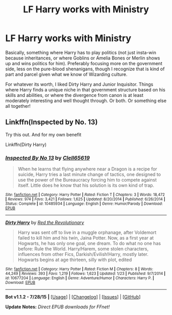 #+TITLE: LF Harry works with Ministry

* LF Harry works with Ministry
:PROPERTIES:
:Author: CasualCarnivore
:Score: 2
:DateUnix: 1438664228.0
:DateShort: 2015-Aug-04
:FlairText: Request
:END:
Basically, something where Harry has to play politics (not just insta-win because inheritances, or where Goblins or Amelia Bones or Merlin shows up and wins politics for him). Preferably focusing more on the government side, less on the pure-blood shenanigans, though I recognize that is kind of part and parcel given what we know of Wizarding culture.

For whatever its worth, I liked Dirty Harry and Junior Inquisitor. Things where Harry finds a unique niche in that government structure based on his skills and abilities, or where the divergence from canon is at least moderately interesting and well thought through. Or both. Or something else all together!


** Linkffn(Inspected by No. 13)

Try this out. And for my own benefit

Linkffn(Dirty Harry)
:PROPERTIES:
:Author: XChampionoftheSunX
:Score: 2
:DateUnix: 1438771779.0
:DateShort: 2015-Aug-05
:END:

*** [[http://www.fanfiction.net/s/10485934/1/][*/Inspected By No 13/*]] by [[https://www.fanfiction.net/u/1298529/Clell65619][/Clell65619/]]

#+begin_quote
  When he learns that flying anywhere near a Dragon is a recipe for suicide, Harry tries a last minute change of tactics, one designed to use the power of the Bureaucracy forcing him to compete against itself. Little does he know that his solution is its own kind of trap.
#+end_quote

^{/Site/: [[http://www.fanfiction.net/][fanfiction.net]] *|* /Category/: Harry Potter *|* /Rated/: Fiction T *|* /Chapters/: 3 *|* /Words/: 18,472 *|* /Reviews/: 974 *|* /Favs/: 3,421 *|* /Follows/: 1,625 *|* /Updated/: 8/20/2014 *|* /Published/: 6/26/2014 *|* /Status/: Complete *|* /id/: 10485934 *|* /Language/: English *|* /Genre/: Humor/Parody *|* /Download/: [[http://www.p0ody-files.com/ff_to_ebook/mobile/makeEpub.php?id=10485934][EPUB]]}

--------------

[[http://www.fanfiction.net/s/10677204/1/][*/Dirty Harry/*]] by [[https://www.fanfiction.net/u/4967243/Red-the-Revolutionary][/Red the Revolutionary/]]

#+begin_quote
  Harry was sent off to live in a muggle orphanage, after Voldemort failed to kill him and his twin, Jaina Potter. Now, as a first year at Hogwarts, he has only one goal, one dream. To do what no one has before: Rule the World. Harry/Harem, some stolen characters, influences from other Fics, Darkish/Evilish!Harry, mostly later. Hogwarts begins at age thirteen, silly with plot, edited
#+end_quote

^{/Site/: [[http://www.fanfiction.net/][fanfiction.net]] *|* /Category/: Harry Potter *|* /Rated/: Fiction M *|* /Chapters/: 8 *|* /Words/: 44,249 *|* /Reviews/: 393 *|* /Favs/: 1,219 *|* /Follows/: 1,623 *|* /Updated/: 1/23 *|* /Published/: 9/7/2014 *|* /id/: 10677204 *|* /Language/: English *|* /Genre/: Adventure/Humor *|* /Characters/: Harry P. *|* /Download/: [[http://www.p0ody-files.com/ff_to_ebook/mobile/makeEpub.php?id=10677204][EPUB]]}

--------------

*Bot v1.1.2 - 7/28/15* *|* [[[https://github.com/tusing/reddit-ffn-bot/wiki/Usage][Usage]]] | [[[https://github.com/tusing/reddit-ffn-bot/wiki/Changelog][Changelog]]] | [[[https://github.com/tusing/reddit-ffn-bot/issues/][Issues]]] | [[[https://github.com/tusing/reddit-ffn-bot/][GitHub]]]

*Update Notes:* /Direct EPUB downloads for FFnet!/
:PROPERTIES:
:Author: FanfictionBot
:Score: 1
:DateUnix: 1438771817.0
:DateShort: 2015-Aug-05
:END:
